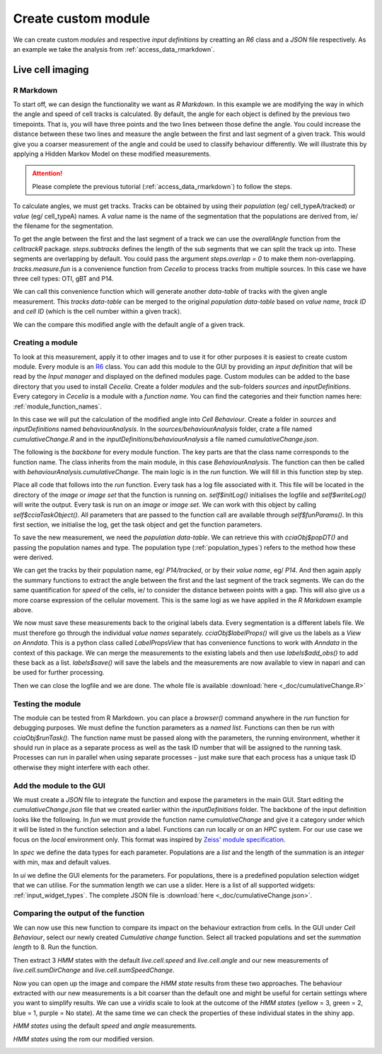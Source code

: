 .. _create_custom_module:

Create custom module
=========================

We can create custom `modules` and respective `input definitions` by creatting an `R6` class and a `JSON` file respectively. As an example we take the analysis from :ref:`access_data_rmarkdown`. 

Live cell imaging
------------

R Markdown
++++++

To start off, we can design the functionality we want as `R Markdown`. In this example we are modifying the way in which the angle and speed of cell tracks is calculated. By default, the angle for each object is defined by the previous two timepoints. That is, you will have three points and the two lines between those define the angle. You could increase the distance between these two lines and measure the angle between the first and last segment of a given track. This would give you a coarser measurement of the angle and could be used to classify behaviour differently. We will illustrate this by applying a Hidden Markov Model on these modified measurements.

.. attention::
  Please complete the previous tutorial (:ref:`access_data_rmarkdown`) to follow the steps.

To calculate angles, we must get tracks. Tracks can be obtained by using their `population` (eg/ cell_typeA/tracked) or `value` (eg/ cell_typeA) names. A `value` name is the name of the segmentation that the populations are derived from, ie/ the filename for the segmentation.

.. code-block:: r
  :linenos:
  
  # get value names from populations
  valueNames <- sapply(pops, .flowPopParent, USE.NAMES = FALSE)
  names(valueNames) <- valueNames
  
  # get tracks for populations
  tracks <- lapply(valueNames, function(x) cciaObj$tracks(x))
  tracks
  
.. image:: _images/create_module_tracks.png
   :width: 100%

To get the angle between the first and the last segment of a track we can use the `overallAngle` function from the `celltrackR` package. `steps.subtracks` defines the length of the sub segments that we can split the track up into. These segments are overlapping by default. You could pass  the argument `steps.overlap = 0` to make them non-overlapping. `tracks.measure.fun` is a convenience function from `Cecelia` to process tracks from multiple sources. In this case we have three cell types: OTI, gBT and P14.

We can call this convenience function which will generate another `data-table` of tracks with the given angle measurement. This `tracks data-table` can be merged to the original `population data-table` based on `value name`, `track ID` and `cell ID` (which is the cell number within a given track).

.. code-block:: r
  :linenos:
  
  # get cumulative change of direction for each track
  sumLength <- 8
  
  popDT[
    tracks.measure.fun(
      tracks, celltrackR::overallAngle, "live.cell.sumChange",
      steps.subtracks = sumLength, idcol = "value_name",
      increment.cell.id = TRUE),
    on = .(value_name, track_id, cell_id),
    live.cell.sumChange := .(live.cell.sumChange)
  ]
  
We can the compare this modified angle with the default angle of a given track.

.. code-block:: r
  :linenos:

  # plot out and compare
  track_to_show <- 43
  
  # https://stackoverflow.com/a/21538521
  myPalette <- colorRampPalette(rev(RColorBrewer::brewer.pal(11, "Spectral")))
  sc <- scale_colour_gradientn(colours = myPalette(100), limits=c(1, 180), name = "Angle (°)")
  
  ggplot(popDT[value_name == "P14" & track_id == track_to_show],
         aes(centroid_x, centroid_y, group = track_id,
             colour = pracma::rad2deg(live.cell.sumChange))) +
    theme_classic() +
    geom_path() +
    # facet_grid(.~pop) +
    # scale_color_brewer(palette = "spectral", name = "Sum (°)") +
    sc +
    ggtitle("Cumulative change") +
    coord_fixed() +
    theme(
      axis.text.x = element_blank(),
      axis.ticks.x = element_blank(),
      axis.text.y = element_blank(),
      axis.ticks.y = element_blank(),
      axis.line = element_blank(),
      axis.title.x = element_blank(),
      axis.title.y = element_blank(),
    ) 

.. code-block:: r
  :linenos:

  ggplot(popDT[value_name == "P14" & track_id == track_to_show],
         aes(centroid_x, centroid_y, group = track_id,
             colour = pracma::rad2deg(live.cell.angle))) +
    theme_classic() +
    geom_path() +
    # facet_grid(.~pop) +
    # scale_color_brewer(palette = "spectral", name = "Angle (°)") +
    sc + 
    ggtitle("Angle") +
    coord_fixed() +
    theme(
      axis.text.x = element_blank(),
      axis.ticks.x = element_blank(),
      axis.text.y = element_blank(),
      axis.ticks.y = element_blank(),
      axis.line = element_blank(),
      axis.title.x = element_blank(),
      axis.title.y = element_blank(),
    ) 
    
.. image:: _images/create_module_angle.png
   :width: 48%
   
.. image:: _images/create_module_sumChange.png
   :width: 48%

Creating a module
++++++

To look at this measurement, apply it to other images and to use it for other purposes it is easiest to create custom module. Every module is an `R6 <https://r6.r-lib.org/articles/Introduction.html>`_ class. You can add this module to the GUI by providing an `input definition` that will be read by the `Input manager` and displayed on the defined modules page. Custom modules can be added to the base directory that you used to install `Cecelia`. Create a folder `modules` and the sub-folders `sources` and `inputDefinitions`. Every category in `Cecelia` is a module with a `function name`. You can find the categories and their function names here: :ref:`module_function_names`.

In this case we will put the calculation of the modified angle into `Cell Behaviour`. Create a folder in `sources` and `inputDefinitions` named `behaviourAnalysis`. In the `sources/behaviourAnalysis` folder, crate a file named `cumulativeChange.R` and in the `inputDefinitions/behaviourAnalysis` a file named `cumulativeChange.json`.

.. image:: _images/create_module_folders.png
   :width: 100%

The following is the `backbone` for every module function. The key parts are that the class name corresponds to the function name. The class inherits from the main module, in this case `BehaviourAnalysis`. The function can then be called with `behaviourAnalysis.cumulativeChange`. The main logic is in the `run` function. We will fill in this function step by step.

.. code-block:: r
  :linenos:

  CumulativeChange <- R6::R6Class(
    "CumulativeChange",
    inherit = BehaviourAnalysis,
    
    private = list(
    ),
    
    public = list(
      # function name
      funName = function() {
        paste(
          super$funName(),
          "cumulativeChange",
          sep = cecelia:::CCID_CLASS_SEP
        )
      },
      
      # run
      run = function() {
      }
    )
  )
  
Place all code that follows into the `run` function. Every task has a log file associated with it. This file will be located in the directory of the `image` or `image set` that the function is running on. `self$initLog()` initialises the logfile and `self$writeLog()` will write the output. Every task is run on an `image` or `image set`. We can work with this object by calling `self$cciaTaskObject()`. All parameters that are passed to the function call are available through `self$funParams()`. In this first section, we initialise the log, get the task object and get the function parameters.

.. code-block:: r
  :linenos:

  self$initLog()
  self$writeLog("Calculate HMM for cells")
  
  # get object
  cciaObj <- self$cciaTaskObject()
  
  popType <- self$funParams()$popType
  pops <- self$funParams()$pops

To save the new measurement, we need the `population data-table`. We can retrieve this with `cciaObj$popDT()` and passing the population names and type. The population type (:ref:`population_types`) refers to the method how these were derived.

.. code-block:: r
  :linenos:

  self$writeLog("Get population DT")
      
  # get labels for populations from images
  # must get the whole data.table to save values back to labels
  popDT <- cciaObj$popDT(
    popType = popType,
    pops = pops,
    includeFiltered = TRUE
  )

We can get the tracks by their population name, eg/ `P14/tracked`, or by their `value name`, eg/ `P14`. And then again apply the summary functions to extract the angle between the first and the last segment of the track segments. We can do the same quantification for `speed` of the cells, ie/ to consider the distance between points with a gap. This will also give us a more coarse expression of the cellular movement. This is the same logi as we have applied in the `R Markdown` example above.

.. code-block:: r
  :linenos:

  # get value names for pops
  valueNames <- sapply(pops, .flowPopParent, USE.NAMES = FALSE)
  names(valueNames) <- valueNames
  
  # get tracks for populations
  tracks <- lapply(valueNames, function(x) cciaObj$tracks(x))
  
  # get cumulative change of direction for each track
  popDT[
    tracks.measure.fun(
      tracks, celltrackR::overallAngle, "live.cell.sumDirChange",
      steps.subtracks = self$funParams()$sumLength, idcol = "value_name",
      increment.cell.id = TRUE),
    on = .(value_name, track_id, cell_id),
    live.cell.sumDirChange := .(live.cell.sumDirChange)
  ]
  
  # get cumulative change of speed for each track
  popDT[
    tracks.measure.fun(
      tracks, celltrackR::speed, "live.cell.sumSpeedChange",
      steps.subtracks = self$funParams()$sumLength, idcol = "value_name",
      increment.cell.id = TRUE),
    on = .(value_name, track_id, cell_id),
    live.cell.sumSpeedChange := .(live.cell.sumSpeedChange)
  ]

We now must save these measurements back to the original labels data. Every segmentation is a different labels file. We must therefore go through the individual `value names` separately. `cciaObj$labelProps()` will give us the labels as a `View on Anndata`. This is a python class called `LabelPropsView` that has convenience functions to work with `Anndata` in the context of this package. We can merge the measurements to the existing labels and then use `labels$add_obs()` to add these back as a list. `labels$save()` will save the labels and the measurements are now available to view in napari and can be used for further processing.

.. code-block:: r
  :linenos:

  # go through value names
  for (j in unique(popDT$value_name)) {
    self$writeLog(sprintf("> %s", j))
    
    # save back to labels
    labels <- cciaObj$labelProps(valueName = j)
    
    # merge to existing labels
    mergedDT <- popDT[value_name == j, c(
      "track_id", "cell_id",
      "live.cell.sumDirChange", "live.cell.sumSpeedChange"
    )][
      as.data.table(labels$values_obs()), 
      on = .(track_id, cell_id)
    ]
      
    # push back to labels
    labels$add_obs(
      as.list(mergedDT[, c("live.cell.sumDirChange", "live.cell.sumSpeedChange")])
    )
    
    labels$save()
    labels$close()
  }

Then we can close the logfile and we are done. The whole file is available :download:`here <_doc/cumulativeChange.R>`

.. code-block:: r
  :linenos:
  
  # DONE
  self$writeLog("Done")
  self$exitLog()

Testing the module
++++++

The module can be tested from R Markdown. you can place a `browser()` command anywhere in the `run` function for debugging purposes. We must define the function parameters as a `named list`. Functions can then be run with `cciaObj$runTask()`. The function name must be passed along with the parameters, the running environment, whether it should run in place as a separate process as well as the task ID number that will be assigned to the running task. Processes can run in parallel when using separate processes - just make sure that each process has a unique task ID otherwise they might interfere with each other.

.. code-block:: r
  :linenos:

  # run task
  funParams <- list(
    popType = "live",
    pops = c("OTI/tracked", "P14/tracked", "gBT/tracked"),
    sumLength = 8
  )
  
  # run task
  task <- cciaObj$runTask(
    funName = "behaviourAnalysis.cumulativeChange",
    funParams = funParams,
    env = "local",
    runInplace = TRUE,
    taskID = 1
  )

Add the module to the GUI
++++++

We must create a `JSON` file to integrate the function and expose the parameters in the main GUI. Start editing the `cumulativeChange.json` file that we created earlier within the `inputDefinitions` folder. The backbone of the input definition looks like the following. In `fun` we must provide the function name `cumulativeChange` and give it a category under which it will be listed in the function selection and a label. Functions can run locally or on an `HPC` system. For our use case we focus on the `local` environment only. This format was inspired by `Zeiss' module specification <https://docs.arivis.cloud/create-modules/hello-world>`_.

.. code-block:: json
  :linenos:

  {
    "fun": {
      "cumulativeChange": {
        "category": "Module functions",
        "label": "Cumulative change",
        "env": ["local"]
      }
    },
    "spec": {
      "inputs": {
      },
      "outputs": {}
    },
    "ui": {
      "inputs": {
      },
      "outputs": {}
    }
  }
  
In `spec` we define the data types for each parameter. Populations are a `list` and the length of the summation is an `integer` with min, max and default values.

.. code-block:: json
  :linenos:

  "spec": {
    "inputs": {
      "pops": {
        "type:list": {}
      },
      "sumLength": {
        "type:integer": {
          "min": 0,
          "max": 20,
          "default": 4
        }
      }
    },
    "outputs": {}
  },
  
In `ui` we define the GUI elements for the parameters. For populations, there is a predefined population selection widget that we can utilise. For the summation length we can use a slider. Here is a list of all supported widgets: :ref:`input_widget_types`. The complete JSON file is :download:`here <_doc/cumulativeChange.json>`.

.. code-block:: json
  :linenos:

  "ui": {
    "inputs": {
      "pops": {
        "index": 0,
        "label": "Populations",
        "widget:popSelection": {
          "size": 1,
          "multiple": true
      }
    },
    "sumLength": {
      "index": 1,
        "label": "Summation length",
        "widget:slider": {
          "step": 1
        }
      }
    },
    "outputs": {}
  }


Comparing the output of the function
++++++

We can now use this new function to compare its impact on the behaviour extraction from cells. In the GUI under `Cell Behaviour`, select our newly created `Cumulative change` function. Select all tracked populations and set the `summation length` to 8. Run the function. 

.. image:: _images/create_module_fun_in_gui.png
   :width: 48%
   
Then extract 3 `HMM` states with the default `live.cell.speed` and `live.cell.angle` and our new measurements of `live.cell.sumDirChange` and `live.cell.sumSpeedChange`.
 
.. image:: _images/create_module_hmm_default.png
   :width: 48%

.. image:: _images/create_module_hmm_new.png
   :width: 48%

Now you can open up the image and compare the `HMM state` results from these two approaches. The behaviour extracted with our new measurements is a bit coarser than the default one and might be useful for certain settings where you want to simplify results. We can use a `viridis` scale to look at the outcome of the `HMM states` (yellow = 3, green = 2, blue = 1, purple = No state). At the same time we can check the properties of these individual states in the shiny app.

`HMM states` using the default `speed` and `angle` measurements.

.. image:: _images/create_module_default_HMM.png
   :width: 100%

`HMM states` using the rom our modified version.

.. image:: _images/create_module_new_HMM.png
   :width: 100%

